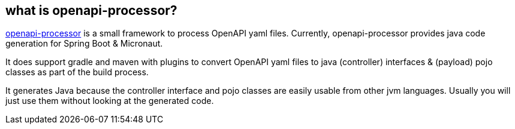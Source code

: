 :oap: https://openapiprocessor.io

==  what is openapi-processor?

{oap}[openapi-processor] is a small framework to process OpenAPI yaml files. Currently, openapi-processor provides java code generation for Spring Boot & Micronaut.

It does support gradle and maven with plugins to convert OpenAPI yaml files to java (controller) interfaces & (payload) pojo classes as part of the build process.

It generates Java because the controller interface and pojo classes are easily usable from other jvm languages. Usually you will just use them without looking at the generated code.
